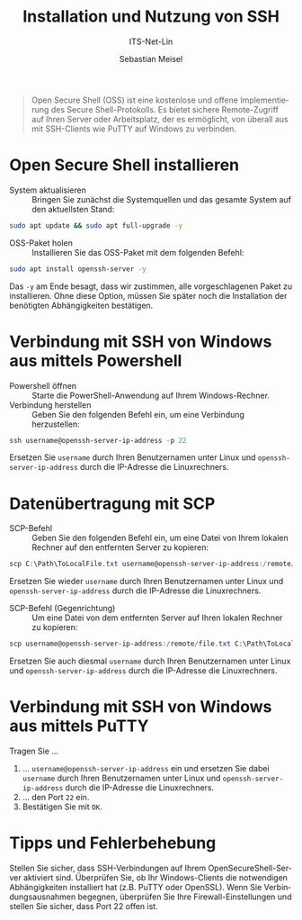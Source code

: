 :LaTeX_PROPERTIES:
#+LANGUAGE: de
#+OPTIONS: d:nil todo:nil pri:nil tags:nil
#+OPTIONS: H:4
#+LaTeX_CLASS: orgstandard
#+LaTeX_CMD: xelatex
:END:

:REVEAL_PROPERTIES:
#+REVEAL_ROOT: https://cdn.jsdelivr.net/npm/reveal.js
#+REVEAL_REVEAL_JS_VERSION: 4
#+REVEAL_THEME: league
#+REVEAL_EXTRA_CSS: ./mystyle.css
#+REVEAL_HLEVEL: 2
#+OPTIONS: timestamp:nil toc:nil num:nil
:END:

#+TITLE: Installation und Nutzung von SSH
#+SUBTITLE: ITS-Net-Lin
#+AUTHOR: Sebastian Meisel


#+BEGIN_QUOTE
Open Secure Shell (OSS) ist eine kostenlose und offene Implementierung des Secure Shell-Protokolls. Es bietet sichere Remote-Zugriff auf Ihren Server oder Arbeitsplatz, der es ermöglicht, von überall aus mit SSH-Clients wie PuTTY auf Windows zu verbinden.
#+END_QUOTE

* Open Secure Shell installieren
:PROPERTIES:
:ID: Install-OSS
:END:

  - System aktualisieren :: Bringen Sie zunächst die Systemquellen und das gesamte System auf den aktuellsten Stand:
#+BEGIN_SRC bash
sudo apt update && sudo apt full-upgrade -y
#+END_SRC

  - OSS-Paket holen :: Installieren Sie das OSS-Paket mit dem folgenden Befehl:
#+BEGIN_SRC bash
sudo apt install openssh-server -y
#+END_SRC
Das =-y= am Ende besagt, dass wir zustimmen, alle vorgeschlagenen Paket zu installieren. Ohne diese Option, müssen Sie später noch die Installation der benötigten Abhängigkeiten bestätigen.

* Verbindung mit SSH von Windows aus mittels Powershell
:PROPERTIES:
:ID: SSH-Verbindung-Powershell
:END:

  - Powershell öffnen :: Starte die PowerShell-Anwendung auf Ihrem Windows-Rechner.
  - Verbindung herstellen :: Geben Sie den folgenden Befehl ein, um eine Verbindung herzustellen:
#+BEGIN_SRC powershell
ssh username@openssh-server-ip-address -p 22
#+END_SRC

Ersetzen Sie =username= durch Ihren Benutzernamen unter Linux und =openssh-server-ip-address= durch die IP-Adresse die Linuxrechners.

* Datenübertragung mit SCP
  :PROPERTIES:
  :ID: SCP-Übertragung
  :END:

  - SCP-Befehl :: Geben Sie den folgenden Befehl ein, um eine Datei von Ihrem lokalen Rechner auf den entfernten Server zu kopieren:
#+BEGIN_SRC powershell
scp C:\Path\ToLocalFile.txt username@openssh-server-ip-address:/remote/path/
#+END_SRC

Ersetzen Sie wieder =username= durch Ihren Benutzernamen unter Linux und =openssh-server-ip-address= durch die IP-Adresse die Linuxrechners.

  - SCP-Befehl (Gegenrichtung) :: Um eine Datei von dem entfernten Server auf Ihren lokalen Rechner zu kopieren:
#+BEGIN_SRC powershell
scp username@openssh-server-ip-address:/remote/file.txt C:\Path\ToLocalFile.txt
#+END_SRC

Ersetzen Sie auch diesmal =username= durch Ihren Benutzernamen unter Linux und =openssh-server-ip-address= durch die IP-Adresse die Linuxrechners.

* Verbindung mit SSH von Windows aus mittels PuTTY
  :PROPERTIES:
  :ID: SSH-Verbindung-PuTTY
  :END:

#+ATTR_HTML: :width 50%
#+ATTR_LATEX: :width .65\linewidth :placement [!htpb]
#+ATTR_ORG: :width 700
[[file:Bilder/Putty.png]]

Tragen Sie …
  1) … =username@openssh-server-ip-address= ein und ersetzen Sie dabei  =username= durch Ihren Benutzernamen unter Linux und =openssh-server-ip-address= durch die IP-Adresse die Linuxrechners.
  2) … den Port =22= ein.
  3) Bestätigen Sie mit =OK=.

* Tipps und Fehlerbehebung
  :PROPERTIES:
  :ID: Tips-Fehlerbehebung
  :END:

Stellen Sie sicher, dass SSH-Verbindungen auf Ihrem OpenSecureShell-Server aktiviert sind.
Überprüfen Sie, ob Ihr Windows-Clients die notwendigen Abhängigkeiten installiert hat (z.B. PuTTY oder OpenSSL).
Wenn Sie Verbindungsausnahmen begegnen, überprüfen Sie Ihre Firewall-Einstellungen und stellen Sie sicher, dass Port 22 offen ist.
